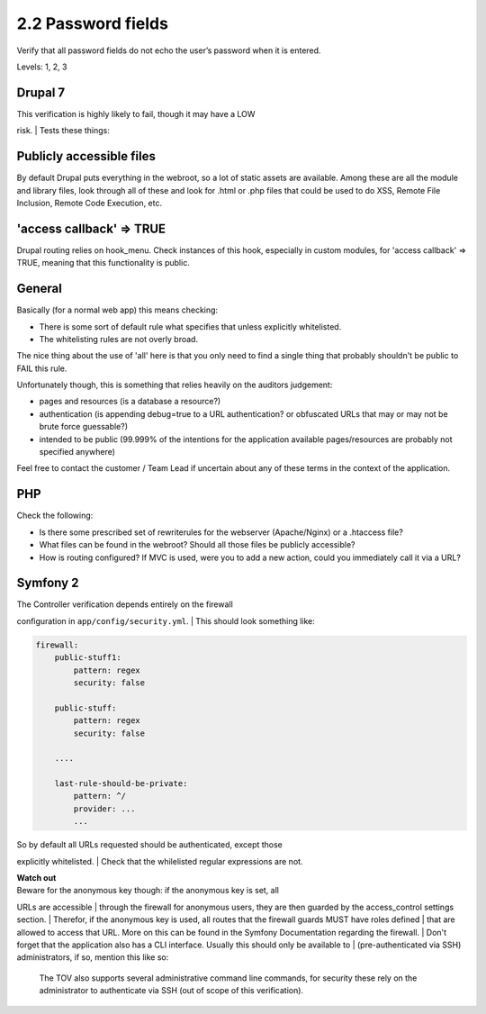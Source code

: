 2.2 Password fields
===================

Verify that all password fields do not echo the user’s password when it is entered.

Levels: 1, 2, 3

Drupal 7
--------

| This verification is highly likely to fail, though it may have a LOW
risk.
| Tests these things:

Publicly accessible files
-------------------------

By default Drupal puts everything in the webroot, so a lot of static
assets are available. Among these are all the module and library files,
look through all of these and look for .html or .php files that could be
used to do XSS, Remote File Inclusion, Remote Code Execution, etc.

'access callback' => TRUE
-------------------------

Drupal routing relies on hook\_menu. Check instances of this hook,
especially in custom modules, for 'access callback' => TRUE, meaning
that this functionality is public.


General
-------

Basically (for a normal web app) this means checking:

-  There is some sort of default rule what specifies that unless
   explicitly whitelisted.
-  The whitelisting rules are not overly broad.

The nice thing about the use of 'all' here is that you only need to find
a single thing that probably shouldn't be public to FAIL this rule.

Unfortunately though, this is something that relies heavily on the
auditors judgement:

-  pages and resources (is a database a resource?)
-  authentication (is appending debug=true to a URL authentication? or
   obfuscated URLs that may or may not be brute force guessable?)
-  intended to be public (99.999% of the intentions for the application
   available pages/resources are probably not specified anywhere)

Feel free to contact the customer / Team Lead if uncertain about any of
these terms in the context of the application.


PHP
---

Check the following:

-  Is there some prescribed set of rewriterules for the webserver
   (Apache/Nginx) or a .htaccess file?
-  What files can be found in the webroot? Should all those files be
   publicly accessible?
-  How is routing configured? If MVC is used, were you to add a new
   action, could you immediately call it via a URL?



Symfony 2
---------

| The Controller verification depends entirely on the firewall
configuration in ``app/config/security.yml``.
| This should look something like:

.. code:: yml

    firewall:
        public-stuff1:
            pattern: regex
            security: false
     
        public-stuff:
            pattern: regex
            security: false
     
        ....
     
        last-rule-should-be-private:
            pattern: ^/
            provider: ...
            ...

| So by default all URLs requested should be authenticated, except those
explicitly whitelisted.
| Check that the whilelisted regular expressions are not.

| **Watch out**
| Beware for the anonymous key though: if the anonymous key is set, all
URLs are accessible
| through the firewall for anonymous users, they are then guarded by the
access\_control settings section.
| Therefor, if the anonymous key is used, all routes that the firewall
guards MUST have roles defined
| that are allowed to access that URL. More on this can be found in the
Symfony Documentation regarding the firewall.
| Don't forget that the application also has a CLI interface. Usually
this should only be available to
| (pre-authenticated via SSH) administrators, if so, mention this like
so:

    The TOV also supports several administrative command line commands,
    for security these rely on the administrator to authenticate via SSH
    (out of scope of this verification).
